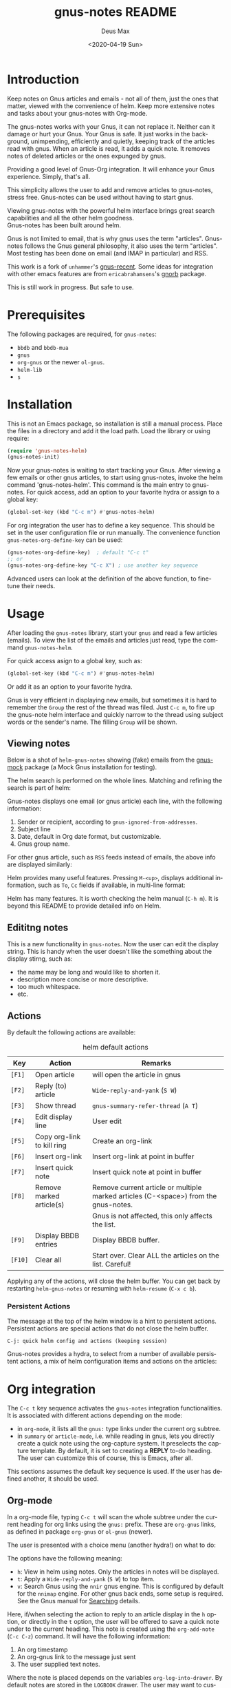 #+options: ':nil *:t -:t ::t <:t H:3 \n:nil ^:{} arch:headline author:t
#+options: broken-links:nil c:nil creator:nil d:nil date:t e:t
#+options: email:nil f:t inline:t num:t p:nil pri:nil prop:nil stat:t tags:t
#+options: tasks:t tex:t timestamp:nil title:t toc:t todo:t |:t
#+title: gnus-notes README
#+date: <2020-04-19 Sun>
#+author: Deus Max
#+email: deusmax@gmx.com
#+language: en
#+select_tags: export
#+exclude_tags: noexport
#+creator: Emacs 28.0.50 (Org mode 9.3.6)

* Introduction

  Keep notes on Gnus articles and emails - not all of them, just the ones that matter,
  viewed with the convenience of helm. Keep more extensive notes and tasks about
  your gnus-notes with Org-mode.

  The gnus-notes works with your Gnus, it can not replace it. Neither can it damage
  or hurt your Gnus. Your Gnus is safe. It just works in the background,
  unimpending, efficiently and quietly, keeping track of the articles read with
  gnus. When an article is read, it adds a quick note. It removes notes of deleted
  articles or the ones expunged by gnus.

  Providing a good level of Gnus-Org integration. It will enhance your Gnus
  experience. Simply, that's all.

  This simplicity allows the user to add and remove articles to gnus-notes, stress
  free. Gnus-notes can be used without having to start gnus.

  Viewing gnus-notes with the powerful helm interface brings great search
  capabilities and all the other helm goodness. \\
  Gnus-notes has been built around helm.

  Gnus is not limited to email, that is why gnus uses the term "articles".
  Gnus-notes follows the Gnus general philosophy, it also uses the term "articles".
  Most testing has been done on email (and IMAP in particular) and RSS.

  This work is a fork of =unhammer='s [[https://github.com/unhammer/gnus-recent/blob/master/gnus-recent.el][gnus-recent]]. Some ideas for integration with
  other emacs features are from =ericabrahamsens='s [[http://elpa.gnu.org/packages/gnorb.html][gnorb]] package.

  This is still work in progress. But safe to use.

* Prerequisites

  The following packages are required, for =gnus-notes=:
  - =bbdb= and =bbdb-mua=
  - =gnus=
  - =org-gnus= or the newer =ol-gnus=.
  - =helm-lib=
  - =s=

* Installation

  This is not an Emacs package, so installation is still a manual process. Place
  the files in a directory and add it the load path. Load the library or using
  require:
  #+begin_src emacs-lisp
    (require 'gnus-notes-helm)
    (gnus-notes-init)
  #+end_src

  Now your gnus-notes is waiting to start tracking your Gnus. After viewing a few
  emails or other gnus articles, to start using gnus-notes, invoke the helm
  command 'gnus-notes-helm'. This command is the main entry to gnus-notes. For
  quick access, add an option to your favorite hydra or assign to a global key:

  #+begin_src emacs-lisp
    (global-set-key (kbd "C-c m") #'gnus-notes-helm)
  #+end_src

  For org integration the user has to define a key sequence. This should be set in
  the user configuration file or run manually. The convenience function
  =gnus-notes-org-define-key= can be used:

  #+begin_src emacs-lisp
    (gnus-notes-org-define-key)  ; default "C-c t"
    ;; or
    (gnus-notes-org-define-key "C-c X") ; use another key sequence
  #+end_src

  Advanced users can look at the definition of the above function, to fine-tune
  their needs.

* Usage

  After loading the =gnus-notes= library, start your =gnus= and read a few
  articles (emails). To view the list of the emails and articles just read, type
  the command =gnus-notes-helm=.

  For quick access asign to a global key, such as:
   #+begin_src emacs-lisp
     (global-set-key (kbd "C-c m") #'gnus-notes-helm)
   #+end_src

  Or add it as an option to your favorite hydra.

  Gnus is very efficient in displaying new emails, but sometimes it is hard to
  remember the =Group= the rest of the thread was filed. Just =C-c m=, to fire up
  the gnus-note helm interface and quickly narrow to the thread using subject
  words or the sender's name. The filling =Group= will be shown.

** Viewing notes

   Below is a shot of =helm-gnus-notes= showing (fake) emails from the [[https://elpa.gnu.org/packages/gnus-mock.html][gnus-mock]]
   package (a Mock Gnus installation for testing).
   #+name: fig.helm-mocky01
   [[file:./img/readme-Mocky-01.png]]

   The helm search is performed on the whole lines. Matching and refining the search
   is part of helm:
   #+name: fig.helm-mocky02
   [[file:./img/readme-Mocky-02.png]]

   Gnus-notes displays one email (or gnus article) each line, with the following
   information:
   1. Sender or recipient, according to =gnus-ignored-from-addresses=.
   2. Subject line
   3. Date, default in Org date format, but customizable.
   4. Gnus group name.

   For other gnus article, such as =RSS= feeds instead of emails, the above info are
   displayed similarly:
   #+name: fig.helm-nrss
   [[file:./img/readme-nrss.png]]

   Helm provides many useful features. Pressing =M-<up>=, displays additional
   information, such as =To=, =Cc= fields if available, in multi-line format:
   #+name: fig.helm-mocky03
   [[file:./img/readme-Mocky-03.png]]

   Helm has many features. It is worth checking the helm manual (=C-h m=). It is
   beyond this README to provide detailed info on Helm.

** Edititng notes

   This is a new functionality in =gnus-notes=. Now the user can edit the display
   string. This is handy when the user doesn't like the something about the display
   stirng, such as:
   - the name may be long and would like to shorten it.
   - description more concise or more descriptive.
   - too much whitespace.
   - etc.

** Actions
   :PROPERTIES:
   :ID:       26cf3c01-579c-487c-bcce-20c22e5da9eb
   :END:

   By default the following actions are available:
   #+name: tbl.actions-default
   #+caption: helm default actions
   |---------+----------------------------+-------------------------------------------------------------------------------------|
   | Key     | Action                     | Remarks                                                                             |
   |---------+----------------------------+-------------------------------------------------------------------------------------|
   | =[F1]=  | Open article               | will open the article in gnus                                                       |
   | =[F2]=  | Reply (to) article         | ~Wide-reply-and-yank~ (~S W~)                                                       |
   | =[F3]=  | Show thread                | ~gnus-summary-refer-thread~ (~A T~)                                                 |
   | =[F4]=  | Edit display line          | User edit                                                                           |
   | =[F5]=  | Copy org-link to kill ring | Create an org-link                                                                  |
   | =[F6]=  | Insert org-link            | Insert org-link at point in buffer                                                  |
   | =[F7]=  | Insert quick note          | Insert quick note at point in buffer                                                |
   | =[F8]=  | Remove marked article(s)   | Remove current article or multiple marked articles (C-<space>) from the gnus-notes. |
   |         |                            | Gnus is not affected, this only affects the list.                                   |
   | =[F9]=  | Display BBDB entries       | Display BBDB buffer.                                                                |
   | =[F10]= | Clear all                  | Start over. Clear ALL the articles on the list. Careful!                            |
   |---------+----------------------------+-------------------------------------------------------------------------------------|

   Applying any of the actions, will close the helm buffer. You can get back by
   restarting =helm-gnus-notes= or resuming with =helm-resume= (=C-x c b=).

*** Persistent Actions

    The message at the top of the helm window is a hint to persistent actions.
    Persistent actions are special actions that do not close the helm buffer.
    : C-j: quick helm config and actions (keeping session)
    Gnus-notes provides a hydra, to select from a number of available persistent
    actions, a mix of helm configuration items and actions on the articles:

    #+name: fig.persistent-actions
    [[file:./img/readme-persistent.png]]

* Org integration

  The =C-c t= key sequence activates the =gnus-notes= integration functionalities.
  It is associated with different actions depending on the mode:
  - in =org-mode=, it lists all the =gnus:= type links under the current org subtree.
  - in =summary= or =article-mode=, i.e. while reading in gnus, lets you directly
    create a quick note using the org-capture system. It preselects the capture template. By
    default, it is set to creating a *REPLY* to-do heading. The user can customize
    this of course, this is Emacs, after all.

  This sections assumes the default key sequence is used. If the user has defined
  another, it should be used.

** Org-mode

   In a org-mode file, typing =C-c t= will scan the whole subtree under the current
   heading for org links using the =gnus:= prefix. These are =org-gnus= links, as
   defined in package =org-gnus= or =ol-gnus= (newer).

   The user is presented with a choice menu (another hydra!) on what to do:

  #+name: fig.hydra-current-heading
  [[file:img/readme-org-current-heading.png]]

  The options have the following meaning:
  - =h=: View in helm using notes. Only the articles in notes will be displayed.
  - =t=: Apply a ~Wide-reply-and-yank~ (~S W~) to top item.
  - =v=: Search Gnus using the =nnir= gnus engine. This is configured by default for
    the =nnimap= engine. For other gnus back ends, some setup is required. See the
    Gnus manual for [[https://www.gnu.org/software/emacs/manual/html_node/gnus/Searching.html#Searching][Searching]] details.

  Here, if/when selecting the action to reply to an article display in the =h=
  option, or directly in the =t= option, the user will be offered to save a quick
  note under to the current heading. This note is created using the =org-add-note=
  (=C-c C-z=) command. It will have the following information:
  1. An org timestamp
  2. An org-gnus link to the message just sent
  3. The user supplied text notes.

  Where the note is placed depends on the variables =org-log-into-drawer=. By
  default notes are stored in the =LOGBOOK= drawer. The user may want to customize
  org-mode, to place the note outside the drawer.

** Reading in Gnus

   While reading, the mostly email, articles in gnus the user can use the familiar
   =C-c t= key sequence to directly capture an org-note using the preselected
   =gnus-notes-org-capture-key= (default "*e*" for email) org-capture template. A
   suggested capture template is provided by gnus-notes, which the user may
   customize. See =gnus-notes-org-capture-template=.

   This is a handy way for creating a "REPLY" task for responding to an email. Once
   the reply has been sent, the task can be marked "REPLIED" or "DONE", or if
   expecting an answer, marked "WAIT" along with a scheduled time until sending a
   reminder.

* Implementation details

  Most development and testing has been done using gnus IMAP, keeping the emails on
  the IMAP server.

  Gnus-notes works in the background, while the user is using gnus. It takes a note
  of each article you read. The note contains some basic information about the
  article. The first time an article is read, this note is stored in a list
  (=gnus-notes--articles-list=).

  The above process has two consequences:
  1. the article notes are saved in the sequence read by the user (you).
  2. only read article notes are on the list. Articles deleted or ignored are not on
     the list.

  This provides a natural first filtering of the articles, that helps to keep the
  size small. Gnus-notes does not try (or want) to keep track of everything.

** Saving

   Gnus-notes creates its own directory for its saving needs. This is defined in
   =gnus-notes-top-dir=, default ="~/.emacs.d/gnus-notes"= . The Gnus-notes list
   is saved in =gnus-notes-file=, default ="~/.emacs.d/gnus-notes/articles.el"=.

   To guard against data-loss, a breadcrumbs directory (for the crumbs left behind!)
   is defined in =gnus-notes-breadcrumbs-dir=, default
   ="~/.emacs.d/gnus-notes/crumbs"=. These "crumbs" will be cleaned up when
   gnus-notes starts or is saved (~gnus-notes-save~).

   These path locations can be changed using the customize interface.

** Interaction with Gnus

   Gnus-notes tries to track gnus operations, to provide an accurate status. Direct
   gnus operations will update article details in gnus-notes:
   - Moving (=B M=) an article to another group, will update the group location
   - Deleting (=B <del>=) article(s) will remove it/them from gnus-notes
   - Expunging (=G x=) will also remove article(s) from gnus-notes

   On the other hand, *operations to gnus-notes have no effect on gnus*, see
   [[id:26cf3c01-579c-487c-bcce-20c22e5da9eb][Actions]]. So, when an article is removed/deleted from gnus-notes, only the note
   is deleted from the list. The actual article(s) is still available in gnus and
   can be read back to gnus-notes.

** Limitation due to Gnus dependance

   As mentioned above, gnus-notes tracks Gnus. It does not know of any actions
   performed outside of Gnus. This means that any actions such as moving, deleting
   performed using a web-interface to your imap email or other imap client, will not
   be reflected in gnus-notes. So, for example, gnus-notes may display the wrong
   group for an email that was moved using another client.

* License
  This work is distributed under the terms of the Gnu General Public License Version
  3 or later. See [[file:./LICENSE][LICENSE]].
* Emacs                                                   :noexport:comment:

#  LocalWords:  README BBDB subtree
